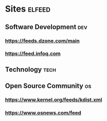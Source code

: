 * Sites                                                              :elfeed:
** Software Development                                                 :dev:
*** https://feeds.dzone.com/main
*** https://feed.infoq.com
** Technology                                                          :tech:
** Open Source Community                                                 :os:
*** https://www.kernel.org/feeds/kdist.xml
*** https://www.osnews.com/feed
